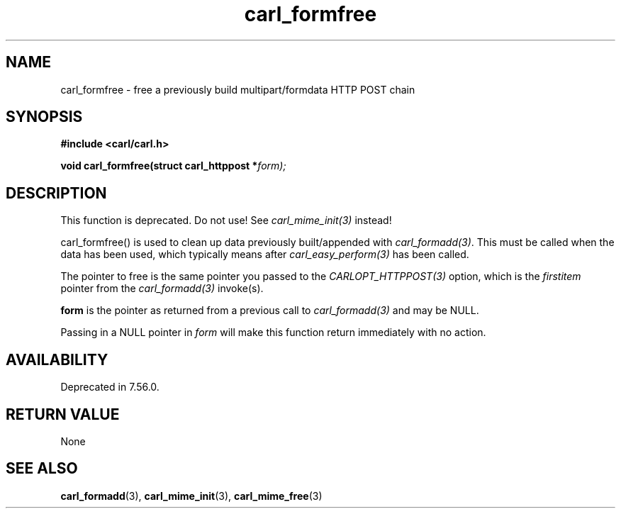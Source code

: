 .\" **************************************************************************
.\" *                                  _   _ ____  _
.\" *  Project                     ___| | | |  _ \| |
.\" *                             / __| | | | |_) | |
.\" *                            | (__| |_| |  _ <| |___
.\" *                             \___|\___/|_| \_\_____|
.\" *
.\" * Copyright (C) 1998 - 2020, Daniel Stenberg, <daniel@haxx.se>, et al.
.\" *
.\" * This software is licensed as described in the file COPYING, which
.\" * you should have received as part of this distribution. The terms
.\" * are also available at https://carl.se/docs/copyright.html.
.\" *
.\" * You may opt to use, copy, modify, merge, publish, distribute and/or sell
.\" * copies of the Software, and permit persons to whom the Software is
.\" * furnished to do so, under the terms of the COPYING file.
.\" *
.\" * This software is distributed on an "AS IS" basis, WITHOUT WARRANTY OF ANY
.\" * KIND, either express or implied.
.\" *
.\" **************************************************************************
.TH carl_formfree 3 "6 April 2001" "libcarl 7.7.1" "libcarl Manual"
.SH NAME
carl_formfree - free a previously build multipart/formdata HTTP POST chain
.SH SYNOPSIS
.B #include <carl/carl.h>
.sp
.BI "void carl_formfree(struct carl_httppost *" form);
.ad
.SH DESCRIPTION
This function is deprecated. Do not use! See \fIcarl_mime_init(3)\fP instead!

carl_formfree() is used to clean up data previously built/appended with
\fIcarl_formadd(3)\fP. This must be called when the data has been used, which
typically means after \fIcarl_easy_perform(3)\fP has been called.

The pointer to free is the same pointer you passed to the
\fICARLOPT_HTTPPOST(3)\fP option, which is the \fIfirstitem\fP pointer from
the \fIcarl_formadd(3)\fP invoke(s).

\fBform\fP is the pointer as returned from a previous call to
\fIcarl_formadd(3)\fP and may be NULL.

Passing in a NULL pointer in \fIform\fP will make this function return
immediately with no action.
.SH AVAILABILITY
Deprecated in 7.56.0.
.SH RETURN VALUE
None
.SH "SEE ALSO"
.BR carl_formadd "(3), " carl_mime_init "(3), " carl_mime_free "(3)"
